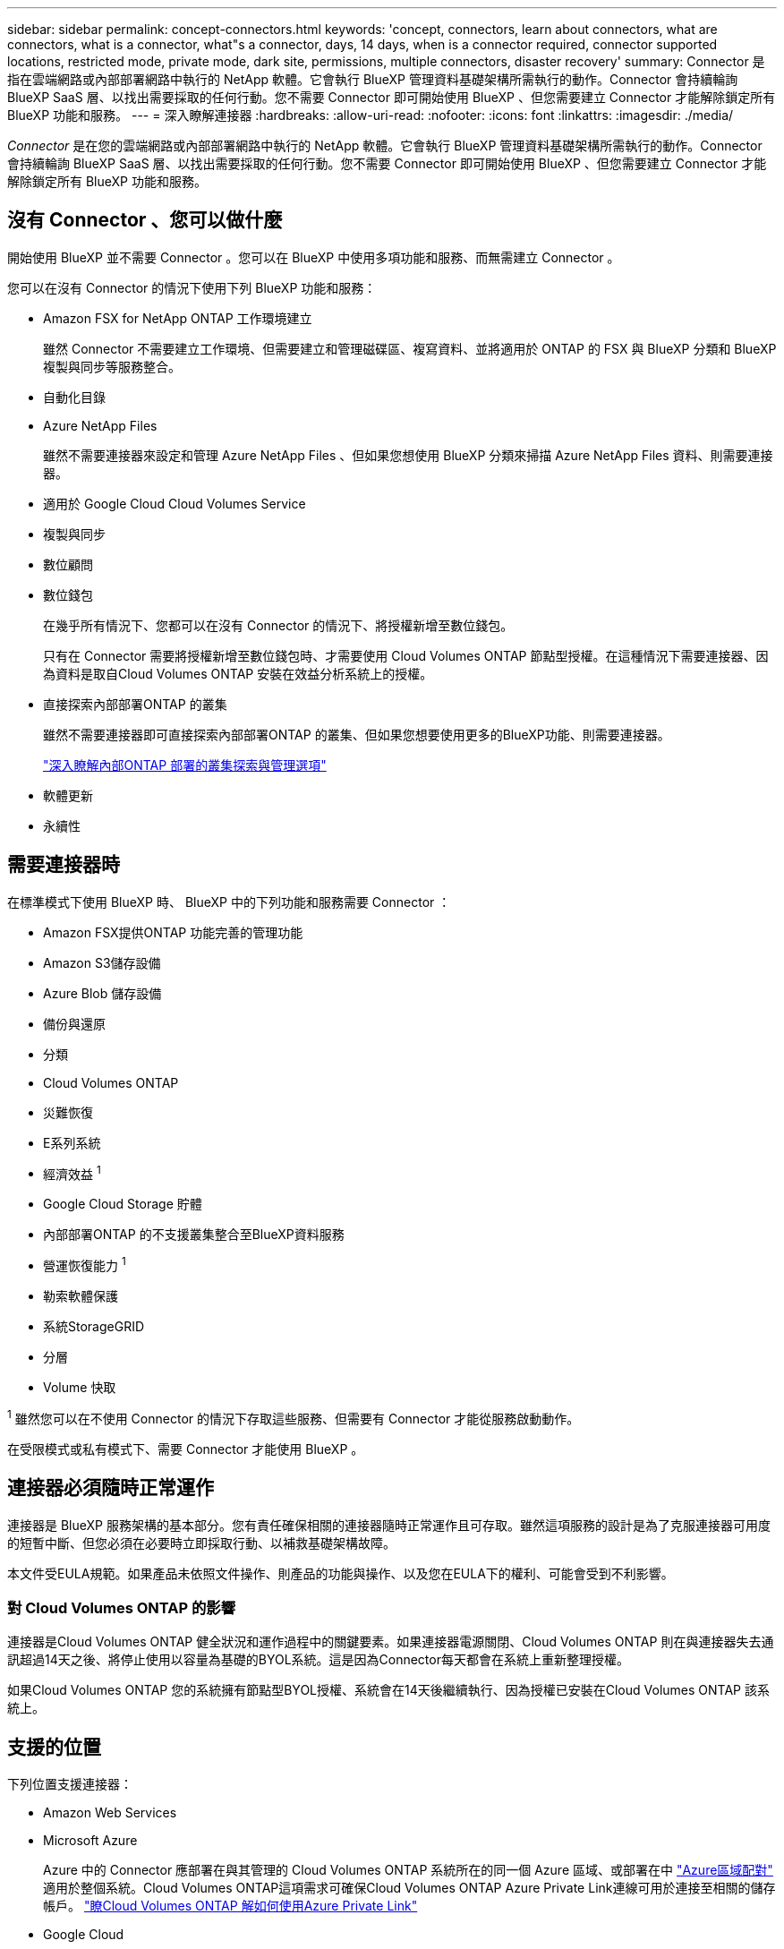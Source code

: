 ---
sidebar: sidebar 
permalink: concept-connectors.html 
keywords: 'concept, connectors, learn about connectors, what are connectors, what is a connector, what"s a connector, days, 14 days, when is a connector required, connector supported locations, restricted mode, private mode, dark site, permissions, multiple connectors, disaster recovery' 
summary: Connector 是指在雲端網路或內部部署網路中執行的 NetApp 軟體。它會執行 BlueXP 管理資料基礎架構所需執行的動作。Connector 會持續輪詢 BlueXP SaaS 層、以找出需要採取的任何行動。您不需要 Connector 即可開始使用 BlueXP 、但您需要建立 Connector 才能解除鎖定所有 BlueXP 功能和服務。 
---
= 深入瞭解連接器
:hardbreaks:
:allow-uri-read: 
:nofooter: 
:icons: font
:linkattrs: 
:imagesdir: ./media/


[role="lead"]
_Connector_ 是在您的雲端網路或內部部署網路中執行的 NetApp 軟體。它會執行 BlueXP 管理資料基礎架構所需執行的動作。Connector 會持續輪詢 BlueXP SaaS 層、以找出需要採取的任何行動。您不需要 Connector 即可開始使用 BlueXP 、但您需要建立 Connector 才能解除鎖定所有 BlueXP 功能和服務。



== 沒有 Connector 、您可以做什麼

開始使用 BlueXP 並不需要 Connector 。您可以在 BlueXP 中使用多項功能和服務、而無需建立 Connector 。

您可以在沒有 Connector 的情況下使用下列 BlueXP 功能和服務：

* Amazon FSX for NetApp ONTAP 工作環境建立
+
雖然 Connector 不需要建立工作環境、但需要建立和管理磁碟區、複寫資料、並將適用於 ONTAP 的 FSX 與 BlueXP 分類和 BlueXP 複製與同步等服務整合。

* 自動化目錄
* Azure NetApp Files
+
雖然不需要連接器來設定和管理 Azure NetApp Files 、但如果您想使用 BlueXP 分類來掃描 Azure NetApp Files 資料、則需要連接器。

* 適用於 Google Cloud Cloud Volumes Service
* 複製與同步
* 數位顧問
* 數位錢包
+
在幾乎所有情況下、您都可以在沒有 Connector 的情況下、將授權新增至數位錢包。

+
只有在 Connector 需要將授權新增至數位錢包時、才需要使用 Cloud Volumes ONTAP 節點型授權。在這種情況下需要連接器、因為資料是取自Cloud Volumes ONTAP 安裝在效益分析系統上的授權。

* 直接探索內部部署ONTAP 的叢集
+
雖然不需要連接器即可直接探索內部部署ONTAP 的叢集、但如果您想要使用更多的BlueXP功能、則需要連接器。

+
https://docs.netapp.com/us-en/bluexp-ontap-onprem/task-discovering-ontap.html["深入瞭解內部ONTAP 部署的叢集探索與管理選項"^]

* 軟體更新
* 永續性




== 需要連接器時

在標準模式下使用 BlueXP 時、 BlueXP 中的下列功能和服務需要 Connector ：

* Amazon FSX提供ONTAP 功能完善的管理功能
* Amazon S3儲存設備
* Azure Blob 儲存設備
* 備份與還原
* 分類
* Cloud Volumes ONTAP
* 災難恢復
* E系列系統
* 經濟效益 ^1^
* Google Cloud Storage 貯體
* 內部部署ONTAP 的不支援叢集整合至BlueXP資料服務
* 營運恢復能力 ^1^
* 勒索軟體保護
* 系統StorageGRID
* 分層
* Volume 快取


^1^ 雖然您可以在不使用 Connector 的情況下存取這些服務、但需要有 Connector 才能從服務啟動動作。

在受限模式或私有模式下、需要 Connector 才能使用 BlueXP 。



== 連接器必須隨時正常運作

連接器是 BlueXP 服務架構的基本部分。您有責任確保相關的連接器隨時正常運作且可存取。雖然這項服務的設計是為了克服連接器可用度的短暫中斷、但您必須在必要時立即採取行動、以補救基礎架構故障。

本文件受EULA規範。如果產品未依照文件操作、則產品的功能與操作、以及您在EULA下的權利、可能會受到不利影響。



=== 對 Cloud Volumes ONTAP 的影響

連接器是Cloud Volumes ONTAP 健全狀況和運作過程中的關鍵要素。如果連接器電源關閉、Cloud Volumes ONTAP 則在與連接器失去通訊超過14天之後、將停止使用以容量為基礎的BYOL系統。這是因為Connector每天都會在系統上重新整理授權。

如果Cloud Volumes ONTAP 您的系統擁有節點型BYOL授權、系統會在14天後繼續執行、因為授權已安裝在Cloud Volumes ONTAP 該系統上。



== 支援的位置

下列位置支援連接器：

* Amazon Web Services
* Microsoft Azure
+
Azure 中的 Connector 應部署在與其管理的 Cloud Volumes ONTAP 系統所在的同一個 Azure 區域、或部署在中 https://docs.microsoft.com/en-us/azure/availability-zones/cross-region-replication-azure#azure-cross-region-replication-pairings-for-all-geographies["Azure區域配對"^] 適用於整個系統。Cloud Volumes ONTAP這項需求可確保Cloud Volumes ONTAP Azure Private Link連線可用於連接至相關的儲存帳戶。 https://docs.netapp.com/us-en/bluexp-cloud-volumes-ontap/task-enabling-private-link.html["瞭Cloud Volumes ONTAP 解如何使用Azure Private Link"^]

* Google Cloud
+
如果您想要搭配 Google Cloud 使用 BlueXP 服務、則必須使用在 Google Cloud 中執行的 Connector 。

* 在您的內部環境中




== 與雲端供應商通訊

Connector 使用 TLS 1.2 與 AWS 、 Azure 和 Google Cloud 進行所有通訊。



== 受限模式和私有模式

若要在受限模式或私有模式下使用 BlueXP 、請先安裝 Connector 、然後存取在 Connector 本機上執行的使用者介面、以開始使用 BlueXP 。

link:concept-modes.html["瞭解 BlueXP 部署模式"]。



== 如何建立連接器

您可以直接從 BlueXP  、雲端供應商的市場、或手動在自己的 Linux 主機上安裝軟體、來建立 Connector 。開始使用的方式取決於您是在標準模式、受限模式或私人模式下使用 BlueXP 。

* link:concept-modes.html["瞭解 BlueXP 部署模式"]
* link:task-quick-start-standard-mode.html["以標準模式開始使用 BlueXP"]
* link:task-quick-start-restricted-mode.html["以受限模式開始使用 BlueXP"]
* link:task-quick-start-private-mode.html["以私有模式開始使用 BlueXP"]




== 權限

直接從 BlueXP 建立 Connector 需要特定權限、而 Connector 執行個體本身則需要另一組權限。如果您直接從 BlueXP 在 AWS 或 Azure 中建立 Connector 、則 BlueXP 會建立具有所需權限的 Connector 。

在標準模式下使用 BlueXP 時、您提供權限的方式取決於您規劃建立 Connector 的方式。

若要瞭解如何設定權限、請參閱下列內容：

* 標準模式
+
** link:concept-install-options-aws.html["AWS 中的連接器安裝選項"]
** link:concept-install-options-azure.html["Azure 中的連接器安裝選項"]
** link:concept-install-options-google.html["Google Cloud 中的 Connector 安裝選項"]
** link:task-install-connector-on-prem.html#step-4-set-up-cloud-permissions["設定內部部署的雲端權限"]


* link:task-prepare-restricted-mode.html#step-6-prepare-cloud-permissions["設定受限模式的權限"]
* link:task-prepare-private-mode.html#step-6-prepare-cloud-permissions["設定私有模式的權限"]


若要檢視 Connector 日常作業所需的確切權限、請參閱下列頁面：

* link:reference-permissions-aws.html["瞭解Connector如何使用AWS權限"]
* link:reference-permissions-azure.html["瞭解Connector如何使用Azure權限"]
* link:reference-permissions-gcp.html["瞭解Connector如何使用Google Cloud權限"]


隨著後續版本中新增權限、您有責任更新 Connector 原則。如果需要新的權限、這些權限會列在版本資訊中。



== 連接器升級

我們通常每個月更新Connector軟體、以引進新功能並改善穩定性。雖然 BlueXP  平台中的大部分服務和功能都是透過 SaaS 型軟體提供、但有幾項功能則取決於 Connector 的版本。其中包括Cloud Volumes ONTAP 支援內部的支援、ONTAP 內部的支援、叢集管理、設定及說明。

當您在標準模式或受限模式下使用 BlueXP 時、只要 Connector 有外送網際網路存取權來取得軟體更新、它就會自動將其軟體更新至最新版本。如果您在私有模式下使用 BlueXP 、則需要手動升級 Connector 。

link:task-upgrade-connector.html["瞭解如何在使用私有模式時手動升級 Connector 軟體"]。



== 作業系統與 VM 維護

在 Connector 主機上維護作業系統是您的責任。例如、您應該遵循公司的作業系統發佈標準程序、將安全性更新套用至 Connector 主機上的作業系統。

請注意、套用次要安全性更新時、不需要停止 Connector 主機上的任何服務。

如果您需要停止然後啟動 Connector VM 、您應該從雲端供應商的主控台或使用內部部署管理的標準程序來執行。

<<連接器必須隨時正常運作,請注意、 Connector 必須隨時都能運作>>。



== 多種工作環境與連接器

Connector可以在BlueXP中管理多個工作環境。單一Connector應管理的工作環境數量上限各不相同。這取決於工作環境的類型、磁碟區數量、所管理的容量、以及使用者數量。

如果您有大規模部署、請與NetApp代表合作調整環境規模。如果您在過程中遇到任何問題、請使用產品內對談與我們聯絡。

在某些情況下、您可能只需要一個連接器、但可能需要兩個以上的連接器。

以下是幾個範例：

* 您擁有多雲端環境（例如 AWS 和 Azure ）、偏好在 AWS 中安裝一個 Connector 、在 Azure 中安裝另一個 Connector 。每個系統都能管理 Cloud Volumes ONTAP 在這些環境中執行的不實系統。
* 服務供應商可能會使用一個 BlueXP  組織來為客戶提供服務、而使用另一個組織來為其中一個業務單位提供災難恢復。每個組織都會有個別的 Connector 。

